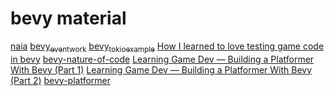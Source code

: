 * bevy material
:PROPERTIES:
:CUSTOM_ID: bevy-material
:END:
[[https://github.com/naia-lib/naia][naia]]
[[https://github.com/jamescarterbell/bevy_eventwork][bevy_eventwork]]
[[https://github.com/theon/bevy_tokio_example][bevy_tokio_example]]
[[https://chadnauseam.com/coding/gamedev/automated-testing-in-bevy/][How
I learned to love testing game code in bevy]]
[[https://github.com/Rust-Ninja-Sabi/bevy-nature-of-code][bevy-nature-of-code]]
[[https://medium.com/better-programming/learning-game-dev-building-a-platformer-with-bevy-1-6e32c889c923][Learning Game Dev — Building a Platformer With Bevy (Part 1)]]
[[https://medium.com/better-programming/learning-game-dev-building-a-platformer-with-bevy-part-2-6afdfeca05e2][Learning Game Dev — Building a Platformer With Bevy (Part 2)]]
[[https://github.com/affanshahid/bevy-platformer][bevy-platformer]]